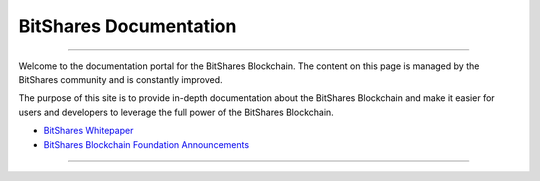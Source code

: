 
**************************
BitShares Documentation
**************************

.. image:: bitshares-logo.png
        :alt: Graphene Welcome
        :width: 80px
        :align: center
		
----------

.. centered:: **Welcome to the BitShares Documentation**


Welcome to the documentation portal for the BitShares Blockchain. The content on this page is managed by the BitShares community and is constantly improved.

The purpose of this site is to provide in-depth documentation about the BitShares Blockchain and make it easier for users and developers to leverage the full power of the BitShares Blockchain.



- `BitShares Whitepaper <http://www.bitshares.foundation/papers/BitSharesBlockchain.pdf>`_
- `BitShares Blockchain Foundation Announcements <http://www.bitshares.foundation/>`_


----------

